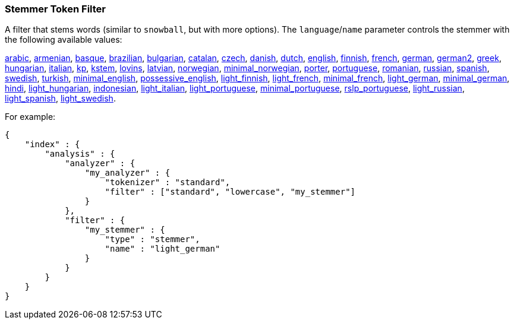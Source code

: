 [[analysis-stemmer-tokenfilter]]
=== Stemmer Token Filter

A filter that stems words (similar to `snowball`, but with more
options). The `language`/`name` parameter controls the stemmer with the
following available values:

http://lucene.apache.org/core/4_3_0/analyzers-common/index.html?org%2Fapache%2Flucene%2Fanalysis%2Far%2FArabicStemmer.html[arabic],
http://snowball.tartarus.org/algorithms/armenian/stemmer.html[armenian],
http://snowball.tartarus.org/algorithms/basque/stemmer.html[basque],
http://lucene.apache.org/core/4_3_0/analyzers-common/index.html?org%2Fapache%2Flucene%2Fanalysis%2Fbr%2FBrazilianStemmer.html[brazilian],
http://members.unine.ch/jacques.savoy/Papers/BUIR.pdf[bulgarian],
http://snowball.tartarus.org/algorithms/catalan/stemmer.html[catalan],
http://portal.acm.org/citation.cfm?id=1598600[czech],
http://snowball.tartarus.org/algorithms/danish/stemmer.html[danish],
http://snowball.tartarus.org/algorithms/dutch/stemmer.html[dutch],
http://snowball.tartarus.org/algorithms/english/stemmer.html[english],
http://snowball.tartarus.org/algorithms/finnish/stemmer.html[finnish],
http://snowball.tartarus.org/algorithms/french/stemmer.html[french],
http://snowball.tartarus.org/algorithms/german/stemmer.html[german],
http://snowball.tartarus.org/algorithms/german2/stemmer.html[german2],
http://sais.se/mthprize/2007/ntais2007.pdf[greek],
http://snowball.tartarus.org/algorithms/hungarian/stemmer.html[hungarian],
http://snowball.tartarus.org/algorithms/italian/stemmer.html[italian],
http://snowball.tartarus.org/algorithms/kraaij_pohlmann/stemmer.html[kp],
http://ciir.cs.umass.edu/pubfiles/ir-35.pdf[kstem],
http://snowball.tartarus.org/algorithms/lovins/stemmer.html[lovins],
http://lucene.apache.org/core/4_3_0/analyzers-common/index.html?org%2Fapache%2Flucene%2Fanalysis%2Flv%2FLatvianStemmer.html[latvian],
http://snowball.tartarus.org/algorithms/norwegian/stemmer.html[norwegian],
http://lucene.apache.org/core/4_3_0/analyzers-common/index.html?org%2Fapache%2Flucene%2Fanalysis%2Fno%2FNorwegianMinimalStemFilter.html[minimal_norwegian],
http://snowball.tartarus.org/algorithms/porter/stemmer.html[porter],
http://snowball.tartarus.org/algorithms/portuguese/stemmer.html[portuguese],
http://snowball.tartarus.org/algorithms/romanian/stemmer.html[romanian],
http://snowball.tartarus.org/algorithms/russian/stemmer.html[russian],
http://snowball.tartarus.org/algorithms/spanish/stemmer.html[spanish],
http://snowball.tartarus.org/algorithms/swedish/stemmer.html[swedish],
http://snowball.tartarus.org/algorithms/turkish/stemmer.html[turkish],
http://www.medialab.tfe.umu.se/courses/mdm0506a/material/fulltext_ID%3D10049387%26PLACEBO%3DIE.pdf[minimal_english],
http://lucene.apache.org/core/4_3_0/analyzers-common/index.html?org%2Fapache%2Flucene%2Fanalysis%2Fen%2FEnglishPossessiveFilter.html[possessive_english],
http://clef.isti.cnr.it/2003/WN_web/22.pdf[light_finnish],
http://dl.acm.org/citation.cfm?id=1141523[light_french],
http://dl.acm.org/citation.cfm?id=318984[minimal_french],
http://dl.acm.org/citation.cfm?id=1141523[light_german],
http://members.unine.ch/jacques.savoy/clef/morpho.pdf[minimal_german],
http://computing.open.ac.uk/Sites/EACLSouthAsia/Papers/p6-Ramanathan.pdf[hindi],
http://dl.acm.org/citation.cfm?id=1141523&dl=ACM&coll=DL&CFID=179095584&CFTOKEN=80067181[light_hungarian],
http://www.illc.uva.nl/Publications/ResearchReports/MoL-2003-02.text.pdf[indonesian],
http://www.ercim.eu/publication/ws-proceedings/CLEF2/savoy.pdf[light_italian],
http://dl.acm.org/citation.cfm?id=1141523&dl=ACM&coll=DL&CFID=179095584&CFTOKEN=80067181[light_portuguese],
http://www.inf.ufrgs.br/\~buriol/papers/Orengo_CLEF07.pdf[minimal_portuguese],
http://www.inf.ufrgs.br/\~viviane/rslp/index.htm[rslp_portuguese],
http://doc.rero.ch/lm.php?url=1000%2C43%2C4%2C20091209094227-CA%2FDolamic_Ljiljana_-_Indexing_and_Searching_Strategies_for_the_Russian_20091209.pdf[light_russian],
http://www.ercim.eu/publication/ws-proceedings/CLEF2/savoy.pdf[light_spanish],
http://clef.isti.cnr.it/2003/WN_web/22.pdf[light_swedish].

For example:

[source,js]
--------------------------------------------------
{
    "index" : {
        "analysis" : {
            "analyzer" : {
                "my_analyzer" : {
                    "tokenizer" : "standard",
                    "filter" : ["standard", "lowercase", "my_stemmer"]
                }
            },
            "filter" : {
                "my_stemmer" : {
                    "type" : "stemmer",
                    "name" : "light_german"
                }
            }
        }
    }
}
--------------------------------------------------
